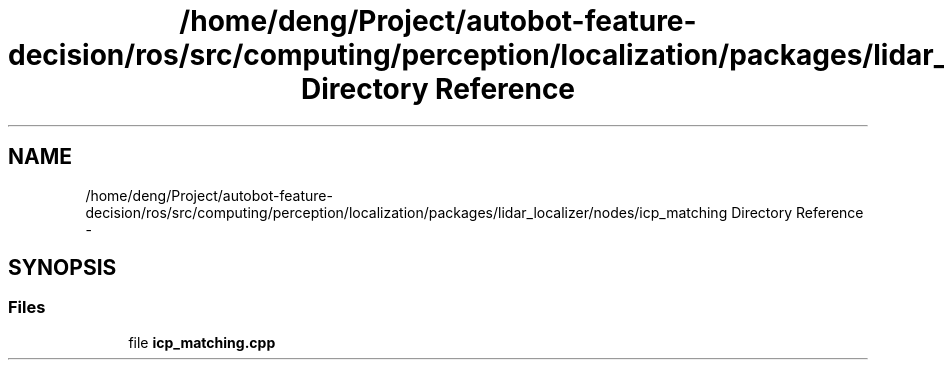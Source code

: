 .TH "/home/deng/Project/autobot-feature-decision/ros/src/computing/perception/localization/packages/lidar_localizer/nodes/icp_matching Directory Reference" 3 "Fri May 22 2020" "Autoware_Doxygen" \" -*- nroff -*-
.ad l
.nh
.SH NAME
/home/deng/Project/autobot-feature-decision/ros/src/computing/perception/localization/packages/lidar_localizer/nodes/icp_matching Directory Reference \- 
.SH SYNOPSIS
.br
.PP
.SS "Files"

.in +1c
.ti -1c
.RI "file \fBicp_matching\&.cpp\fP"
.br
.in -1c
